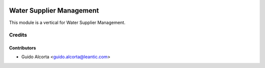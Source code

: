 .. image:: https://img.shields.io/badge/licence-AGPL--3-blue.svg
   :target: http://www.gnu.org/licenses/agpl-3.0-standalone.html
   :alt: License: AGPL-3

===============
Water Supplier Management
===============

This module is a vertical for Water Supplier Management.

Credits
=======

Contributors
------------
* Guido Alcorta <guido.alcorta@leantic.com>